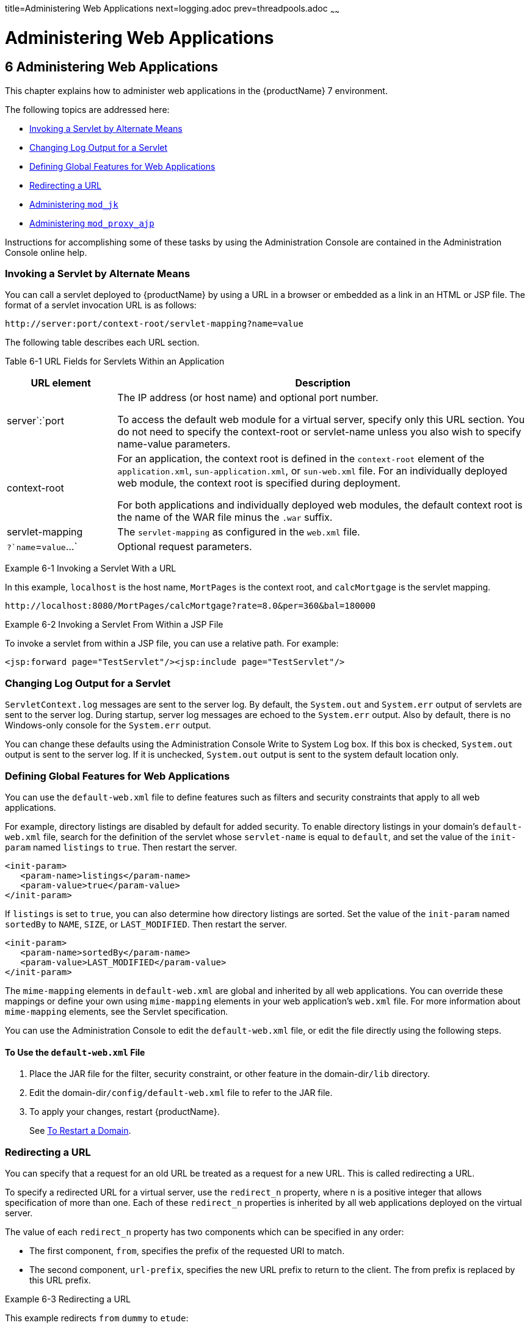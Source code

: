 title=Administering Web Applications
next=logging.adoc
prev=threadpools.adoc
~~~~~~

= Administering Web Applications

[[administering-web-applications]]
== 6 Administering Web Applications

This chapter explains how to administer web applications in the
{productName} 7 environment.

The following topics are addressed here:

* <<Invoking a Servlet by Alternate Means>>
* <<Changing Log Output for a Servlet>>
* <<Defining Global Features for Web Applications>>
* <<Redirecting a URL>>
* <<Administering `mod_jk`>>
* <<Administering `mod_proxy_ajp`>>

Instructions for accomplishing some of these tasks by using the
Administration Console are contained in the Administration Console
online help.

[[invoking-a-servlet-by-alternate-means]]

=== Invoking a Servlet by Alternate Means

You can call a servlet deployed to {productName} by using a URL in a
browser or embedded as a link in an HTML or JSP file. The format of a
servlet invocation URL is as follows:

[source]
----
http://server:port/context-root/servlet-mapping?name=value
----

The following table describes each URL section.

[[fvyhk]]

Table 6-1 URL Fields for Servlets Within an Application

[width="100%",cols="21%,79%",options="header",]
|===
|URL element |Description
|server`:`port a|
The IP address (or host name) and optional port number.

To access the default web module for a virtual server, specify only this
URL section. You do not need to specify the context-root or servlet-name
unless you also wish to specify name-value parameters.

|context-root a|
For an application, the context root is defined in the `context-root`
element of the `application.xml`, `sun-application.xml`, or
`sun-web.xml` file. For an individually deployed web module, the context
root is specified during deployment.

For both applications and individually deployed web modules, the default
context root is the name of the WAR file minus the `.war` suffix.

|servlet-mapping |The `servlet-mapping` as configured in the `web.xml`
file.

|`?`name`=`value`...` |Optional request parameters.
|===


[[giyhf]]
Example 6-1 Invoking a Servlet With a URL

In this example, `localhost` is the host name, `MortPages` is the
context root, and `calcMortgage` is the servlet mapping.

[source]
----
http://localhost:8080/MortPages/calcMortgage?rate=8.0&per=360&bal=180000
----

[[giyib]]
Example 6-2 Invoking a Servlet From Within a JSP File

To invoke a servlet from within a JSP file, you can use a relative path.
For example:

[source,xml]
----
<jsp:forward page="TestServlet"/><jsp:include page="TestServlet"/>
----

[[changing-log-output-for-a-servlet]]

=== Changing Log Output for a Servlet

`ServletContext.log` messages are sent to the server log. By default,
the `System.out` and `System.err` output of servlets are sent to the
server log. During startup, server log messages are echoed to the
`System.err` output. Also by default, there is no Windows-only console
for the `System.err` output.

You can change these defaults using the Administration Console Write to
System Log box. If this box is checked, `System.out` output is sent to
the server log. If it is unchecked, `System.out` output is sent to the
system default location only.

[[defining-global-features-for-web-applications]]

=== Defining Global Features for Web Applications

You can use the `default-web.xml` file to define features such as
filters and security constraints that apply to all web applications.

For example, directory listings are disabled by default for added
security. To enable directory listings in your domain's
`default-web.xml` file, search for the definition of the servlet whose
`servlet-name` is equal to `default`, and set the value of the
`init-param` named `listings` to `true`. Then restart the server.

[source,xml]
----
<init-param>
   <param-name>listings</param-name>
   <param-value>true</param-value>
</init-param>
----

If `listings` is set to `true`, you can also determine how directory
listings are sorted. Set the value of the `init-param` named `sortedBy`
to `NAME`, `SIZE`, or `LAST_MODIFIED`. Then restart the server.

[source,xml]
----
<init-param>
   <param-name>sortedBy</param-name>
   <param-value>LAST_MODIFIED</param-value>
</init-param>
----

The `mime-mapping` elements in `default-web.xml` are global and
inherited by all web applications. You can override these mappings or
define your own using `mime-mapping` elements in your web application's
`web.xml` file. For more information about `mime-mapping` elements, see
the Servlet specification.

You can use the Administration Console to edit the `default-web.xml`
file, or edit the file directly using the following steps.

[[to-use-the-default-web.xml-file]]

==== To Use the `default-web.xml` File

1. Place the JAR file for the filter, security constraint, or other
feature in the domain-dir``/lib`` directory.
2. Edit the domain-dir``/config/default-web.xml`` file to refer to the JAR file.
3. To apply your changes, restart {productName}.
+
See xref:domains.adoc#to-restart-a-domain[To Restart a Domain].

[[redirecting-a-url]]

=== Redirecting a URL

You can specify that a request for an old URL be treated as a request
for a new URL. This is called redirecting a URL.

To specify a redirected URL for a virtual server, use the `redirect_n`
property, where n is a positive integer that allows specification of
more than one. Each of these `redirect_n` properties is inherited by all
web applications deployed on the virtual server.

The value of each `redirect_n` property has two components which can be
specified in any order:

* The first component, `from`, specifies the prefix of the requested URI
to match.
* The second component, `url-prefix`, specifies the new URL prefix to
return to the client. The from prefix is replaced by this URL prefix.

[[giyis]]
Example 6-3 Redirecting a URL

This example redirects `from` `dummy` to `etude`:

[source,xml]
----
<property name="redirect_1" value="from=/dummy url-prefix=http://etude"/>
----

[[administering-mod_jk]]

=== Administering `mod_jk`

The Apache Tomcat Connector `mod_jk` can be used to connect the web
container with web servers such as Apache HTTP Server. By using
`mod_jk`, which comes with {productName}, you can front {productName} with Apache HTTP Server.

You can also use `mod_jk` directly at the JSP/servlet engine for load
balancing. For more information about configuring `mod_jk` and Apache
HTTP Server for load balancing with {productName} 7 refer to
"xref:ha-administration-guide.adoc#configuring-http-load-balancing[Configuring HTTP Load Balancing]" in {productName} High Availability Administration Guide.

The following topics are addressed here:

* <<To Enable `mod_jk`>>
* <<To Load Balance Using `mod_jk` and {productName}>>
* xref:#to-enable-ssl-between-the-mod_jk-load-balancer-and-the-browser[To Enable SSL Between the `mod_jk` Load Balancer and the
Browser]
* xref:#to-enable-ssl-between-the-mod_jk-load-balancer-and-glassfish-server[To Enable SSL Between the `mod_jk` Load Balancer and
{productName}]

[[to-enable-mod_jk]]

==== To Enable `mod_jk`

You can front {productName} with Apache HTTP Server by enabling the
`mod_jk` protocol for one of {productName}'s network listeners, as
described in this procedure. A typical use for `mod_jk` would be to have
Apache HTTP Server handle requests for static resources, while having
requests for dynamic resources, such as servlets and JavaServer Pages
(JSPs), forwarded to, and handled by the {productName} back-end
instance.

When you use the `jk-enabled` attribute of the network listener, you do
not need to copy any additional JAR files into the ``/lib`` directory. You
can also create JK connectors under different virtual servers by using
the network listener attribute `jk-enabled`.

1. Install Apache HTTP Server and `mod_jk`.
* For information on installing Apache HTTP Server, see
`http://httpd.apache.org/docs/2.2/install.html`.
* For information on installing `mod_jk`, see
`http://tomcat.apache.org/connectors-doc/webserver_howto/apache.html`.
2. Configure the following files:
* `apache2/conf/httpd.conf`, the main Apache configuration file
* `apache2/conf/workers.properties`
+
xref:gixrq[Example 6-4] and xref:gixqt[Example 6-5] provide examples
of configuring these two files.
3. Start Apache HTTP Server (`httpd`).
4. Start {productName} with at least one web application deployed.
+
In order for the `mod_jk`-enabled network listener to start listening
for requests, the web container must be started. Normally, this is
achieved by deploying a web application.
5. Create a jk-enabled network listener by using the
xref:reference-manual.adoc#create-network-listener[`create-network-listener`] subcommand.
+
[source]
----
asadmin> create-network-listener --protocol http-listener-1 \
--listenerport 8009 --jkenabled true jk-connector
----
6. If you are using the `glassfish-jk.properties` file to use
non-default values of attributes described at
`http://tomcat.apache.org/tomcat-5.5-doc/config/ajp.html`), set the
`jk-configuration-file` property of the network listener to the
fully-qualified file name of the `glassfish-jk.properties` file.
+
[source]
----
asadmin> set server-config.network-config.network-listeners.network-listener.\
jk-connector.jk-configuration-file=domain-dir/config/glassfish-jk.properties
----
7. If you expect to need more than five threads for the listener,
increase the maximum threads in the `http-thread-pool` pool:
+
[source]
----
asadmin> set configs.config.server-config.thread-pools.thread-pool.\
http-thread-pool.max-thread-pool-size=value
----
8. To apply your changes, restart {productName}.
+
See xref:domains.adoc#to-restart-a-domain[To Restart a Domain].

[[gixrq]]
Example 6-4 `httpd.conf` File for `mod_jk`

This example shows an `httpd.conf` file that is set for `mod_jk`. In
this example, `mod_jk` used as a simple pass-through.

[source]
----
LoadModule jk_module /usr/lib/httpd/modules/mod_jk.so
JkWorkersFile /etc/httpd/conf/worker.properties
# Where to put jk logs
JkLogFile /var/log/httpd/mod_jk.log
# Set the jk log level [debug/error/info]
JkLogLevel debug
# Select the log format
JkLogStampFormat "[%a %b %d %H:%M:%S %Y] "
# JkOptions indicate to send SSL KEY SIZE,
JkOptions +ForwardKeySize +ForwardURICompat -ForwardDirectories
# JkRequestLogFormat set the request format
JkRequestLogFormat "%w %V %T"
# Send all jsp requests to GlassFish
JkMount /*.jsp worker1
# Send all glassfish-test requests to GlassFish
JkMount /glassfish-test/* worker1
----

[[gixqt]]
Example 6-5 `workers.properties` File for `mod_jk`

This example shows a `workers.properties` that is set for `mod_jk`. This
`workers.properties` file is referenced in the second line of
xref:gixrq[Example 6-4]

[source]
----
# Define 1 real worker using ajp13
worker.list=worker1
# Set properties for worker1 (ajp13)
worker.worker1.type=ajp13
worker.worker1.host=localhost
worker.worker1.port=8009
----

See Also

For more information on Apache, see `http://httpd.apache.org/`.

For more information on Apache Tomcat Connector, see
`http://tomcat.apache.org/connectors-doc/index.html`.

[[to-load-balance-using-mod_jk-and-glassfish-server]]

==== To Load Balance Using `mod_jk` and {productName}

Load balancing is the process of dividing the amount of work that a
computer has to do between two or more computers so that more work gets
done in the same amount of time. Load balancing can be configured with
or without security.

In order to support stickiness, the Apache `mod_jk` load balancer relies
on a `jvmRoute` system property that is included in any `JSESSIONID`
received by the load balancer. This means that every {productName}
instance that is front-ended by the Apache load balancer must be
configured with a unique `jvmRoute` system property.

1. On each of the instances, perform the steps in xref:#to-enable-mod_jk[To Enable
`mod_jk`].
+
If your instances run on the same machine, you must choose different JK
ports. The ports must match `worker.worker*.port` in your
`workers.properties` file. See the properties file in
xref:gixqt[Example 6-5].
2. On each of the instances, create the `jvmRoute` system property of
{productName} by using the xref:reference-manual.adoc#create-jvm-options[`create-jvm-options`]
subcommand.
+
Use the following format:
+
[source]
----
asadmin> create-jvm-options "-DjvmRoute=/instance-worker-name"/
----
where instance-worker-name is the name of the worker that you defined to
represent the instance in the `workers.properties` file.
3. To apply your changes, restart Apache HTTP Server and {productName}.

[[gjjzu]]
Example 6-6 `httpd.conf` File for Load Balancing

This example shows an `httpd.conf` file that is set for load balancing.

[source]
----
LoadModule jk_module /usr/lib/httpd/modules/mod_jk.so
JkWorkersFile /etc/httpd/conf/worker.properties
# Where to put jk logs
JkLogFile /var/log/httpd/mod_jk.log
# Set the jk log level [debug/error/info]
JkLogLevel debug
# Select the log format
JkLogStampFormat "[%a %b %d %H:%M:%S %Y] "
# JkOptions indicate to send SSL KEY SIZE,
JkOptions +ForwardKeySize +ForwardURICompat -ForwardDirectories
# JkRequestLogFormat set the request format
JkRequestLogFormat "%w %V %T"
# Send all jsp requests to GlassFish
JkMount /*.jsp worker1
# Send all glassfish-test requests to GlassFish
JkMount /glassfish-test/* loadbalancer
----

[[gjjzf]]
Example 6-7 `workers.properties` File for Load Balancing

This example shows a `workers.properties` or `glassfish-jk.properties`
file that is set for load balancing. The `worker.worker*.port` should
match with JK ports you created.

[source]
----
worker.list=worker1,worker2,loadbalancer
worker.worker1.type=ajp13
worker.worker1.host=localhost
worker.worker1.port=8009
worker.worker1.lbfactor=1
worker.worker1.socket_keepalive=1
worker.worker1.socket_timeout=300
worker.worker2.type=ajp13
worker.worker2.host=localhost
worker.worker2.port=8010
worker.worker2.lbfactor=1
worker.worker2.socket_keepalive=1
worker.worker2.socket_timeout=300
worker.loadbalancer.type=lb
worker.loadbalancer.balance_workers=worker1,worker2
----

[[to-enable-ssl-between-the-mod_jk-load-balancer-and-the-browser]]

==== To Enable SSL Between the `mod_jk` Load Balancer and the Browser

To activate security for `mod_jk` on {productName}, you must first
generate a Secure Socket Layer (SSL) self-signed certificate on the
Apache HTTP Server with the `mod_ssl` module. The tasks include
generating a private key, a Certificate Signing Request (CSR), a
self-signed certificate, and configuring SSL-enabled virtual hosts.

Before You Begin

The `mod_jk` connector must be enabled.

1. Generate the private key as follows:
+
[source]
----
openssl genrsa -des3 -rand file1:file2:file3:file4:file5 -out server.key 1024
----
where `file1:file2:` and so on represents the random compressed files.
2. Remove the pass-phrase from the key as follows:
+
[source]
----
openssl rsa -in server.key -out server.pem
----
3. Generate the CSR is as follows:
+
[source]
----
openssl req -new -key server.pem -out server.csr
----
Enter the information you are prompted for.
4. Generate a temporary certificate as follows:
+
[source]
----
openssl x509 -req -days 60 -in server.csr -signkey server.pem -out server.crt
----
This temporary certificate is good for 60 days.
5. Create the `http-ssl.conf` file under the `/etc/apache2/conf.d`
directory.
6. In the `http-ssl.conf` file, add one of the following redirects:
* Redirect a web application, for example, `JkMount /hello/* worker1`.
* Redirect all requests, for example, `JkMount /* worker1`.
+
[source]
----
# Send all jsp requests to GlassFish
JkMount /*.jsp worker1
# Send all glassfish-test requests to GlassFish
JkMount /glassfish-test/* loadbalancer
----

[[gjpnc]]
Example 6-8 `http-ssl.conf` File for `mod_jk` Security

A basic SSL-enabled virtual host will appear in the `http-ssl.conf`
file. In this example, all requests are redirected.

[source]
----
Listen 443
<VirtualHost _default_:443>
SSLEngine on
SSLCipherSuite ALL:!ADH:!EXP56:RC4+RSA:+HIGH:+MEDIUM:+LOW:+SSLv2:+EXP:+eNULL
SSLCertificateFile "/etc/apache2/2.2/server.crt"
SSLCertificateKeyFile "/etc/apache2/2.2/server.pem"
JkMount /* worker1
</VirtualHost>
----

[[to-enable-ssl-between-the-mod_jk-load-balancer-and-glassfish-server]]

==== To Enable SSL Between the `mod_jk` Load Balancer and {productName}

This procedure does not enable SSL transfer between `mod_jk` and
{productName}. It enables `mod_jk` to forward SSL-encrypted
information from the browser to {productName}.

Before You Begin

The self-signed certificate must be configured.

1. Perform the steps in <<To Enable `mod_jk`>>.
2. Start another {productName} with at least one web application
deployed.
+
In order for the `mod_jk`-enabled network listener to start listening
for requests, the web container must be started. Normally, this is
achieved by deploying a web application.
3. Follow instructions from xref:http_https.adoc#to-configure-an-http-listener-for-ssl[To Configure an
HTTP Listener for SSL] on the `mod_jk` connector.
+
Use the following format:
+
[source]
----
asadmin> create-ssl --type http-listener --certname sampleCert new-listener
----
4. Add the following directives in the `httpd.conf` file under the
`/etc/apache2/conf.d` directory:
+
[source]
----
# Should mod_jk send SSL information (default is On)
JkExtractSSL On
# What is the indicator for SSL (default is HTTPS)
JkHTTPSIndicator HTTPS
# What is the indicator for SSL session (default is SSL_SESSION_ID)
JkSESSIONIndicator SSL_SESSION_ID
# What is the indicator for client SSL cipher suit (default is SSL_CIPHER )
JkCIPHERIndicator SSL_CIPHER
# What is the indicator for the client SSL certificated? (default is SSL_CLIENT_CERT )
JkCERTSIndicator SSL_CLIENT_CERT
----
5. To apply your changes, restart Apache HTTP Server and {productName}.

[[administering-mod_proxy_ajp]]

=== Administering `mod_proxy_ajp`

The Apache Connector `mod_proxy_ajp` can be used to connect the web
container with Apache HTTP Server. By using `mod_proxy_ajp`, you can
front {productName} with Apache HTTP Server.

[[to-enable-mod_proxy_ajp]]
==== To Enable `mod_proxy_ajp`

You can front {productName} with Apache HTTP Server and its
`mod_proxy_ajp` connector by enabling the AJP protocol for one of
{productName}'s network listeners, as described in this procedure. A
typical use for `mod_proxy_ajp` would be to have Apache HTTP Server
handle requests for static resources, while having requests for dynamic
resources, such as servlets and JavaServer Pages (JSPs), forwarded to,
and handled by the {productName} back-end instance.

1. Install Apache HTTP Server.
+
For information on installing Apache HTTP Server, see
`http://httpd.apache.org/docs/2.2/install.html`.
2. Configure `apache2/conf/httpd.conf`, the main Apache configuration
file.
+
For example:
+
[source]
----
LoadModule proxy_module /usr/lib/httpd/modules/mod_proxy.so
LoadModule proxy_ajp_module /usr/lib/httpd/modules/mod_proxy_ajp.so

Listen 1979
NameVirtualHost *:1979
<VirtualHost *:1979>
   ServerName localhost
   ErrorLog /var/log/apache2/ajp.error.log
   CustomLog /var/log/apache2/ajp.log combined

   <Proxy *>
     AddDefaultCharset Off
     Order deny,allow
     Allow from all
   </Proxy>

   ProxyPass / ajp://localhost:8009/
   ProxyPassReverse / ajp://localhost:8009/
</VirtualHost>
----
3. Start Apache HTTP Server (`httpd`).
4. Create a jk-enabled network listener by using the
`create-network-listener` subcommand.
+
[source]
----
asadmin> create-network-listener --protocol http-listener-1 \
--listenerport 8009 --jkenabled true jk-connector
----
5. If you expect to need more than five threads for the listener,
increase the maximum threads in the `http-thread-pool` pool:
+
[source]
----
asadmin> set configs.config.server-config.thread-pools.thread-pool.\
http-thread-pool.max-thread-pool-size=value
----
6. To apply your changes, restart {productName}.
+
See xref:domains.adoc#to-restart-a-domain[To Restart a Domain].

See Also

For more information on Apache, see `http://httpd.apache.org/`.

For more information on the Apache `mod_proxy_ajp` Connector, see
`http://httpd.apache.org/docs/2.1/mod/mod_proxy.html` and
`http://httpd.apache.org/docs/2.1/mod/mod_proxy_ajp.html`.

For more information on the AJP protocol, see
`http://tomcat.apache.org/connectors-doc/ajp/ajpv13a.html`.




[[to-load-balance-using-mod_proxy_ajp-and-glassfish-server]]
==== To Load Balance Using `mod_proxy_ajp` and {productName}

Load balancing is the process of dividing the amount of work that a
computer has to do between two or more computers so that more work gets
done in the same amount of time. In the {productName} context, load
balancing is most frequently used to distribute work among the instances
in a {productName} cluster.

To configure load balancing using `mod_proxy_ajp`, you must use the
`mod_proxy_balancer` Apache module in addition to `mod_proxy_ajp`.

In order to support stickiness, the `mod_proxy_balancer` load balancer
relies on a `jvmRoute` system property that is included in any
`JSESSIONID` received by the load balancer. Consequently, every
{productName} instance that is front-ended by the Apache load
balancer must be configured with a unique `jvmRoute` system property.

1. Install Apache HTTP Server.
+
For information on installing Apache HTTP Server, see
`http://httpd.apache.org/docs/2.2/install.html`.
2. [[BABIFEEC]]
+
Configure `apache2/conf/httpd.conf`, the main Apache configuration file.
+
For example:
+
[source]
----
LoadModule proxy_module /usr/lib/httpd/modules/mod_proxy.so
LoadModule proxy_ajp_module /usr/lib/httpd/modules/mod_proxy_ajp.so
LoadModule proxy_balancer_module /usr/lib/httpd/modules/mod_proxy_balancer.so

# Forward proxy needs to be turned off
ProxyRequests Off
# Keep the original Host Header
ProxyPreserveHost On

   <Proxy *>
      Order deny,allow
      Deny from all
      Allow from localhost
   </Proxy>

# Each BalancerMember corresponds to an instance in the Eclipse GlassFish
# cluster. The port specified for each instance must match the ajp port
# specified for that instance.
<Proxy balancer://localhost>
    BalancerMember ajp://localhost:8009
    BalancerMember ajp://localhost:8010
    BalancerMember ajp://localhost:8011
</Proxy>
----
3. Start Apache HTTP Server (`httpd`).
4. In {productName}, use the `create-network-listener` subcommand to
create a jk-enabled network listener targeted to the cluster.
+
For example:
+
[source]
----
asadmin> create-network-listener --jkenabled true --target cluster1 \
--protocol http-listener-1 --listenerport ${AJP_PORT} jk-listener
----
In this example, `cluster1` is the name of the cluster and `jk-listener`
is the name of the new listener.
5. If you expect to need more than five threads for the listener,
increase the maximum threads in the `http-thread-pool` pool:
+
[source]
----
asadmin> set configs.config.cluster1-config.thread-pools.thread-pool.\
http-thread-pool.max-thread-pool-size=value
----
6. Use the `create-jvm-options` subcommand to create the `jvmRoute`
property targeted to the cluster.
+
For example:
+
[source]
----
asadmin> create-jvm-options --target cluster1 \
"-DjvmRoute=\${AJP_INSTANCE_NAME}"
----
7. Use the `create-system-properties` subcommand to define the
`AJP_PORT` and `AJP_INSTANCE_NAME` properties for each of the instances
in the cluster, making sure to match the port values you used in
Step <<BABIFEEC, 2>> when specifying the load balancer members.
+
For example:
+
[source]
----
asadmin> create-system-properties --target instance1 AJP_PORT=8009
asadmin> create-system-properties --target instance1 \
AJP_INSTANCE_NAME=instance1
asadmin> create-system-properties --target instance2 AJP_PORT=8010
asadmin> create-system-properties --target instance2 \
AJP_INSTANCE_NAME=instance2
asadmin> create-system-properties --target instance3 AJP_PORT=8011
asadmin> create-system-properties --target instance3 \
AJP_INSTANCE_NAME=instance3
----
In this example, `instance1`, `instance2` and `instance3` are the names
of the {productName} instances in the cluster.
8. To apply your changes, restart {productName}.
+
See xref:domains.adoc#to-restart-a-domain[To Restart a Domain].


